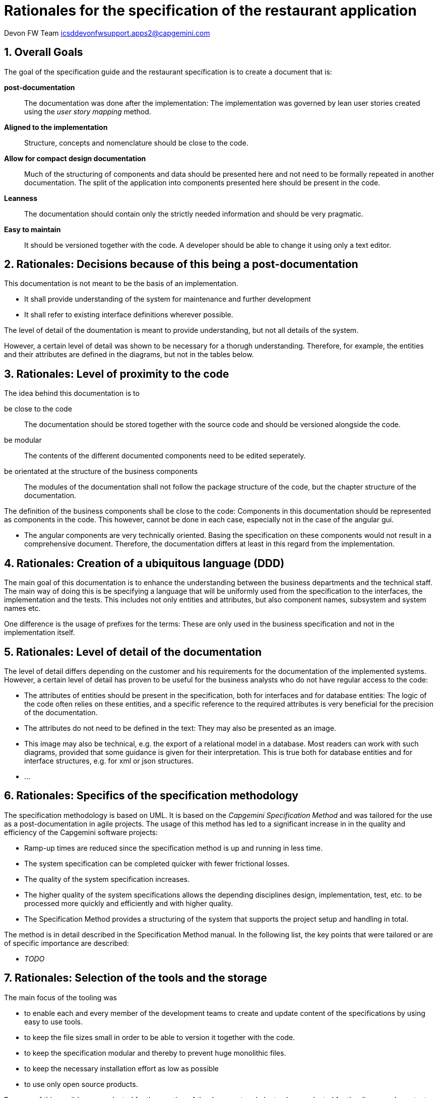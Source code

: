 = Rationales for the specification of the restaurant application =

Devon FW Team icsddevonfwsupport.apps2@capgemini.com

:toc:
:toclevels: 4
:icons:
:numbered:
:website: https://www.de.capgemini.com/devonfw
:imagesdir: ./images/

== Overall Goals ==

The goal of the specification guide and the restaurant specification is to create a document that is:

*post-documentation*::
The documentation was done after the implementation: The implementation was governed by lean user stories created using the _user story mapping_ method.

*Aligned to the implementation*::
Structure, concepts and nomenclature should be close to the code.

*Allow for compact design documentation*::
Much of the structuring of components and data should be presented here and not need to be formally repeated in another documentation. The split of the application into components presented here should be present in the code.

*Leanness*::
The documentation should contain only the strictly needed information and should be very pragmatic.

*Easy to maintain*::
It should be versioned together with the code. A developer should be able to change it using only a text editor.

== Rationales: Decisions because of this being a post-documentation ==

This documentation is not meant to be the basis of an implementation.

* It shall provide understanding of the system for maintenance and further development
* It shall refer to existing interface definitions wherever possible.

The level of detail of the doumentation is meant to provide understanding, but not all details of the system.

However, a certain level of detail was shown to be necessary for a thorugh understanding.
Therefore, for example, the entities and their attributes are defined in the diagrams, but not in the tables below.

== Rationales: Level of proximity to the code ==

The idea behind this documentation is to

be close to the code:: The documentation should be stored together with the source code and should be versioned alongside the code.
be modular:: The contents of the different documented components need to be edited seperately.
be orientated at the structure of the business components:: The modules of the documentation shall not follow the package structure of the code, but the chapter structure of the documentation.

The definition of the business components shall be close to the code: Components in this documentation should be represented as components in the code. This however, cannot be done in each case, especially not in the case of the angular gui.

* The angular components are very technically oriented. Basing the specification on these components would not result in a comprehensive document. Therefore, the documentation differs at least in this regard from the implementation.

== Rationales: Creation of a ubiquitous language (DDD) ==

The main goal of this documentation is to enhance the understanding between the business departments and the technical staff. The main way of doing this is be specifying a language that will be uniformly used from the specification to the interfaces, the implementation and the tests. This includes not only entities and attributes, but also component names, subsystem and system names etc.

One difference is the usage of prefixes for the terms: These are only used in the business specification and not in the implementation itself.

== Rationales: Level of detail of the documentation ==

The level of detail differs depending on the customer and his requirements for the documentation of the implemented systems. However, a certain level of detail has proven to be useful for the business analysts who do not have regular access to the code:

* The attributes of entities should be present in the specification, both for interfaces and for database entities: The logic of the code often relies on these entities, and a specific reference to the required attributes is very beneficial for the precision of the documentation.
* The attributes do not need to be defined in the text: They may also be presented as an image.
* This image may also be technical, e.g. the export of a relational model in a database. Most readers can work with such diagrams, provided that some guidance is given for their interpretation. This is true both for database entities and for interface structures, e.g. for xml or json structures.
* ...

== Rationales: Specifics of the specification methodology ==

The specification methodology is based on UML. It is based on the _Capgemini Specification Method_ and was tailored for the use as a post-documentation in agile projects. The usage of this method has led to a significant increase in in the quality and efficiency of the Capgemini software projects:

* Ramp-up times are reduced since the specification method is up and running in less time.
* The system specification can be completed quicker with fewer frictional losses.
* The quality of the system specification increases.
* The higher quality of the system specifications allows the depending disciplines design, implementation, test, etc. to be processed more quickly and efficiently and with higher quality.
* The Specification Method provides a structuring of the system that supports the project setup and handling in total.

The method is in detail described in the Specification Method manual. In the following list, the key points that were tailored or are of specific importance are described:

* _TODO_


== Rationales: Selection of the tools and the storage ==

The main focus of the tooling was

* to enable each and every member of the development teams to create and update content of the specifications by using easy to use tools.
* to keep the file sizes small in order to be able to version it together with the code.
* to keep the specification modular and thereby to prevent huge monolithic files.
* to keep the necessary installation effort as low as possible
* to use only open source products.

Because of this, asciidoc was selected for the creation of the document and plantuml was selected for the diagrams. Important aspects for the use of these tools are the following:

* _TODO_
